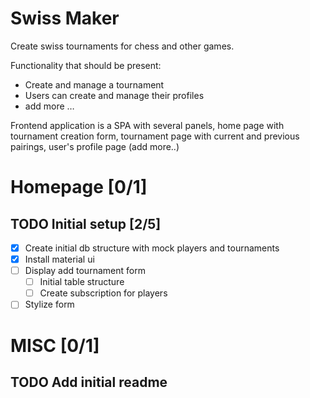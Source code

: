 * Swiss Maker
  Create swiss tournaments for chess and other games.
  
  Functionality that should be present:
  * Create and manage a tournament
  * Users can create and manage their profiles
  * add more ...
  
  Frontend application is a SPA with several panels,
  home page with tournament creation form, tournament page with current and previous pairings,
  user's profile page (add more..)
  
  
* Homepage [0/1]
** TODO Initial setup [2/5]
  * [X] Create initial db structure with mock players and tournaments
  * [X] Install material ui
  * [ ] Display add tournament form
    * [ ] Initial table structure
    * [ ] Create subscription for players
  * [ ] Stylize form

    

* MISC [0/1] 
** TODO Add initial readme
